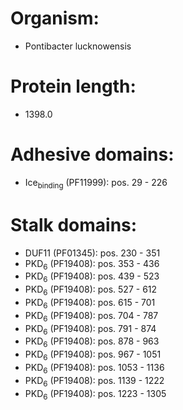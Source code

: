 * Organism:
- Pontibacter lucknowensis
* Protein length:
- 1398.0
* Adhesive domains:
- Ice_binding (PF11999): pos. 29 - 226
* Stalk domains:
- DUF11 (PF01345): pos. 230 - 351
- PKD_6 (PF19408): pos. 353 - 436
- PKD_6 (PF19408): pos. 439 - 523
- PKD_6 (PF19408): pos. 527 - 612
- PKD_6 (PF19408): pos. 615 - 701
- PKD_6 (PF19408): pos. 704 - 787
- PKD_6 (PF19408): pos. 791 - 874
- PKD_6 (PF19408): pos. 878 - 963
- PKD_6 (PF19408): pos. 967 - 1051
- PKD_6 (PF19408): pos. 1053 - 1136
- PKD_6 (PF19408): pos. 1139 - 1222
- PKD_6 (PF19408): pos. 1223 - 1305

